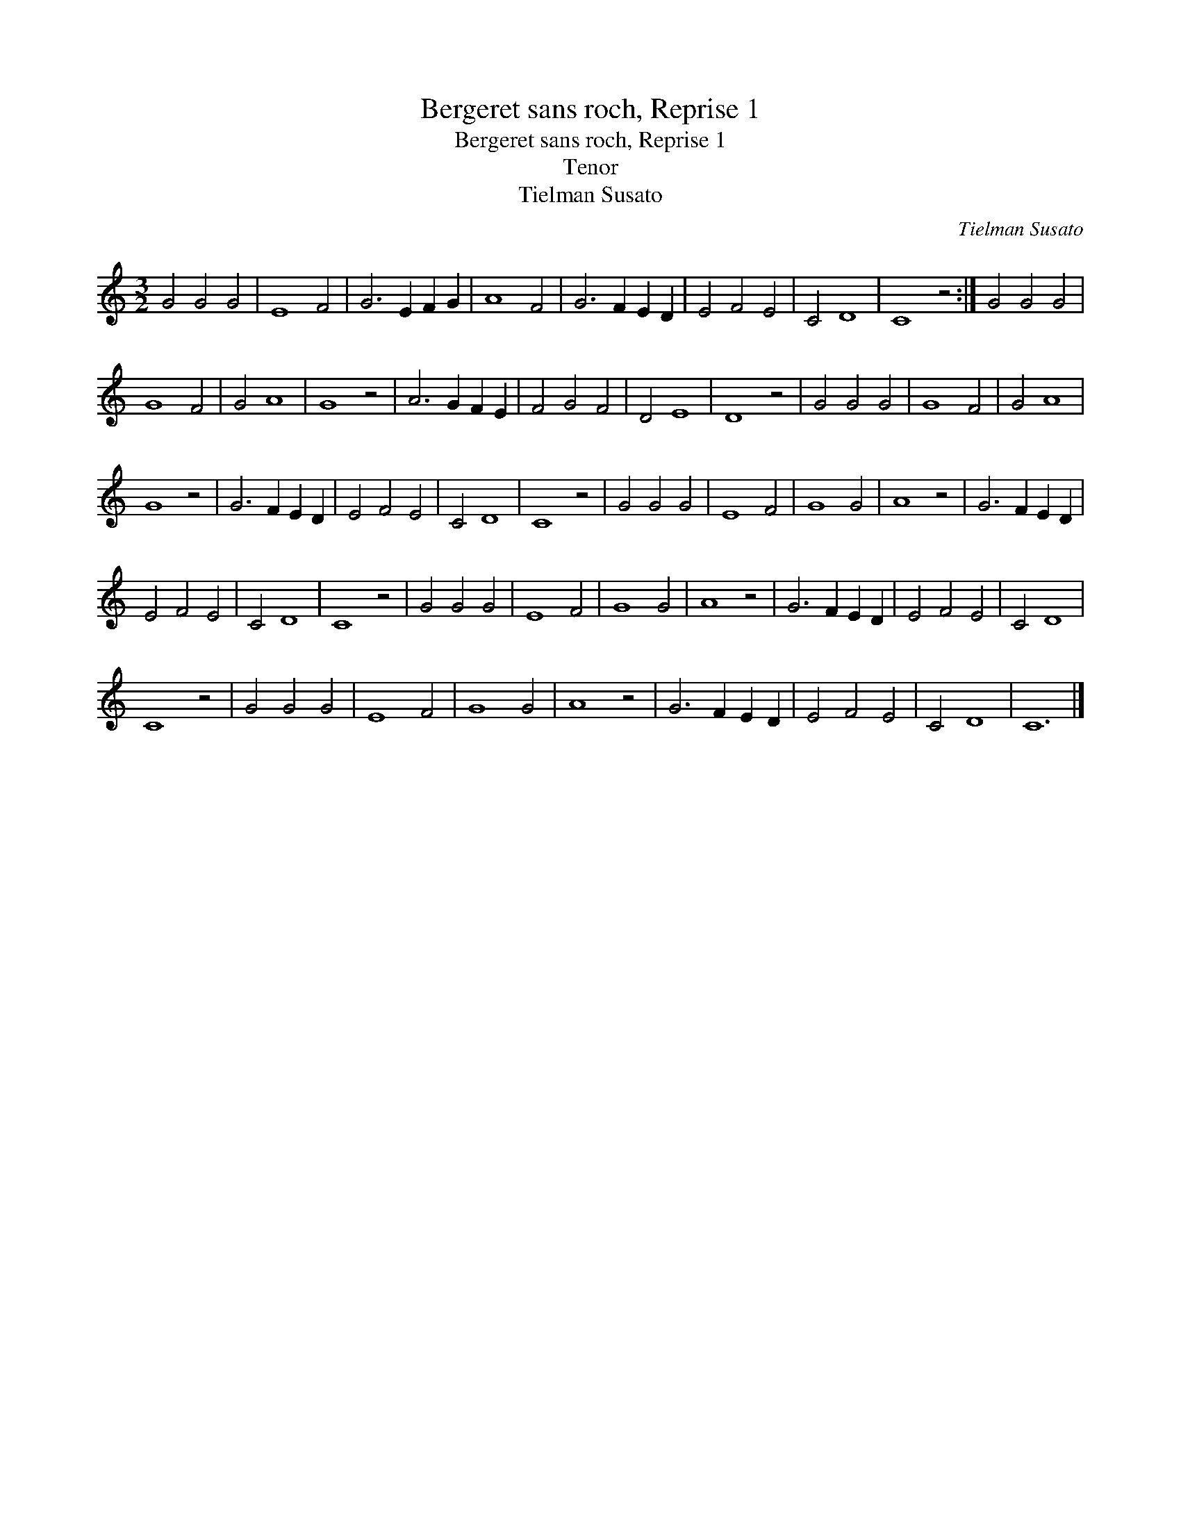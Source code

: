 X:1
T:Bergeret sans roch, Reprise 1
T:Bergeret sans roch, Reprise 1
T:Tenor
T:Tielman Susato
C:Tielman Susato
L:1/8
M:3/2
K:C
V:1 treble 
V:1
 G4 G4 G4 | E8 F4 | G6 E2 F2 G2 | A8 F4 | G6 F2 E2 D2 | E4 F4 E4 | C4 D8 | C8 z4 :| G4 G4 G4 | %9
 G8 F4 | G4 A8 | G8 z4 | A6 G2 F2 E2 | F4 G4 F4 | D4 E8 | D8 z4 | G4 G4 G4 | G8 F4 | G4 A8 | %19
 G8 z4 | G6 F2 E2 D2 | E4 F4 E4 | C4 D8 | C8 z4 | G4 G4 G4 | E8 F4 | G8 G4 | A8 z4 | G6 F2 E2 D2 | %29
 E4 F4 E4 | C4 D8 | C8 z4 | G4 G4 G4 | E8 F4 | G8 G4 | A8 z4 | G6 F2 E2 D2 | E4 F4 E4 | C4 D8 | %39
 C8 z4 | G4 G4 G4 | E8 F4 | G8 G4 | A8 z4 | G6 F2 E2 D2 | E4 F4 E4 | C4 D8 | C12 |] %48

